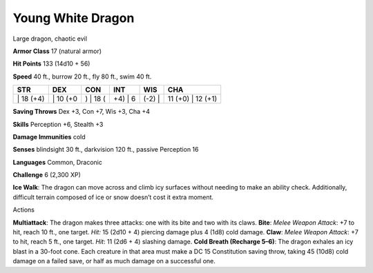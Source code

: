 Young White Dragon  
---------


Large dragon, chaotic evil

**Armor Class** 17 (natural armor)

**Hit Points** 133 (14d10 + 56)

**Speed** 40 ft., burrow 20 ft., fly 80 ft., swim 40 ft.

+--------------+-------------+-------------+------------+-----------+----------------------+
| STR          | DEX         | CON         | INT        | WIS       | CHA                  |
+==============+=============+=============+============+===========+======================+
| \| 18 (+4)   | \| 10 (+0   | ) \| 18 (   | +4) \| 6   | (-2) \|   | 11 (+0) \| 12 (+1)   |
+--------------+-------------+-------------+------------+-----------+----------------------+

**Saving Throws** Dex +3, Con +7, Wis +3, Cha +4

**Skills** Perception +6, Stealth +3

**Damage Immunities** cold

**Senses** blindsight 30 ft., darkvision 120 ft., passive Perception 16

**Languages** Common, Draconic

**Challenge** 6 (2,300 XP)

**Ice Walk**: The dragon can move across and climb icy surfaces without
needing to make an ability check. Additionally, difficult terrain
composed of ice or snow doesn’t cost it extra moment.

Actions

**Multiattack**: The dragon makes three attacks: one with its bite and
two with its claws. **Bite**: *Melee Weapon Attack*: +7 to hit, reach 10
ft., one target. *Hit:* 15 (2d10 + 4) piercing damage plus 4 (1d8) cold
damage. **Claw**: *Melee Weapon Attack*: +7 to hit, reach 5 ft., one
target. *Hit*: 11 (2d6 + 4) slashing damage. **Cold Breath (Recharge
5–6)**: The dragon exhales an icy blast in a 30-foot cone. Each creature
in that area must make a DC 15 Constitution saving throw, taking 45
(10d8) cold damage on a failed save, or half as much damage on a
successful one.
